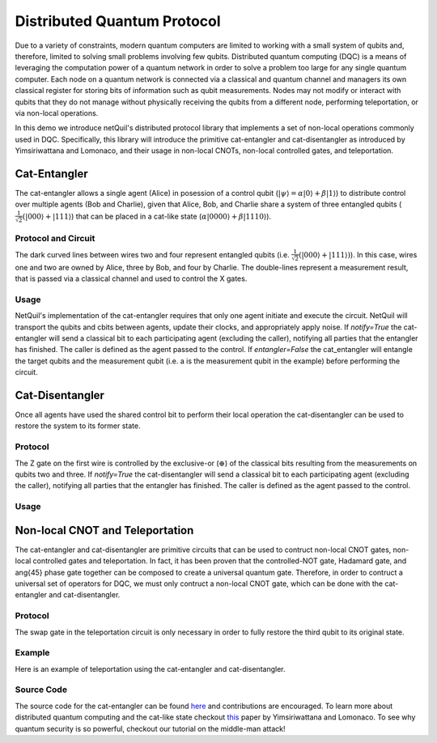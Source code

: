 .. _distributed-protocol: 

=========================================================
Distributed Quantum Protocol
=========================================================

Due to a variety of constraints, modern quantum computers
are limited to working with a small system of qubits and, therefore, limited to solving small problems involving few qubits. 
Distributed quantum computing (DQC) is a means of leveraging the computation power of a quantum network 
in order to solve a problem too large for any single quantum computer. Each 
node on a quantum network is connected via a classical and quantum channel and managers its own
classical register for storing bits of information such as qubit measurements. Nodes may not
modify or interact with qubits that they do not manage without physically receiving the qubits
from a different node, performing teleportation, or via non-local operations.

In this demo we introduce netQuil's distributed protocol library that implements a set of
non-local operations commonly used in DQC. Specifically, this library will introduce the 
primitive cat-entangler and cat-disentangler as introduced by Yimsiriwattana and Lomonaco, 
and their usage in non-local CNOTs, non-local controlled gates, and teleportation. 

Cat-Entangler
=============
The cat-entangler allows a single agent (Alice) in posession of a control qubit (:math:`|\psi\rangle = \alpha |0\rangle + \beta |1\rangle`)
to distribute control over multiple agents (Bob and Charlie), given that Alice, Bob, and Charlie
share a system of three entangled qubits (:math:`\frac{1}{\sqrt{2}}(|000\rangle + |111\rangle`) that can be placed in a cat-like state
(:math:`\alpha|0000\rangle + \beta|1110\rangle`). 

Protocol and Circuit
--------------------

.. image:: ../img/cat-entangler.png

The dark curved lines between wires two and four represent entangled qubits 
(i.e. :math:`\frac{1}{\sqrt{2}}(|000\rangle + |111\rangle)`). In this case, wires one and two
are owned by Alice, three by Bob, and four by Charlie. The double-lines represent a
measurement result, that is passed via a classical channel and used to control the X gates.  

Usage
-----
NetQuil's implementation of the cat-entangler requires that only one agent initiate and execute the circuit.
NetQuil will transport the qubits and cbits between agents, update their clocks, and appropriately apply noise.
If `notify=True` the cat-entangler will send a classical bit to each participating agent (excluding the caller), notifying
all parties that the entangler has finished. The caller is defined as the agent passed to the control. 
If `entangler=False` the cat_entangler will entangle the target qubits and the measurement qubit 
(i.e. a is the measurement qubit in the example) before performing the circuit. 

.. code-block:: python
    :linenos:

    class Alice(Agent): 
        '''
        Alice initiates cat-entangler
        '''
        def run(self):
            # Define Qubits
            a, psi = self.qubits 
            b = bob.qubits[0]
            
            cat_entangler(
                control=(self, psi, a, ro),
                targets=[(bob, b)],
                entangled=False,
                notify=True
            )

    class Bob(Agent): 
        '''
        Bob waits to be notified that the cat-entangler has finished
        '''
        def run(self):
            # Measurement from cat-entangler
            self.crecv(alice.name)
            # Notification that cat-entangler is complete
            self.crecv(alice.name)
    
    # In this example we omit the following...
    # 1. Define Ro and Qubits
    # 2. Instantiate Agents
    # 3. Connect Agents
    # 4. Run Simulation

Cat-Disentangler
================
Once all agents have used the shared control bit to perform their local operation the
cat-disentangler can be used to restore the system to its former state.

Protocol
--------

.. image:: ../img/cat-disentangler.png

The Z gate on the first wire is controlled by the exclusive-or (:math:`\oplus`) of the classical bits
resulting from the measurements on qubits two and three. If `notify=True` the cat-disentangler will send a classical bit 
to each participating agent (excluding the caller), notifying all parties that the entangler has finished. 
The caller is defined as the agent passed to the control. 

Usage
-----

.. code-block:: python
    :linenos:

    class Alice(Agent): 
        '''
        Alice initiates cat-disentangler 
        '''
        def run(self):
            a, psi = self.qubits 
            b = bob.qubits[0]

            cat_disentangler(
                control=(self, psi, ro),
                targets=[(bob, b)],
                notify=True
            )

    class Bob(Agent):
        '''
        Bob waits for cat-disentangler to finish
        '''
        def run(self): 
            # Wait for cat-disentangler to finish
            self.crecv(alice.name)
            # ... Perform operations with teleported state
            b = bob.qubits[0]

Non-local CNOT and Teleportation
================================
The cat-entangler and cat-disentangler are primitive circuits that can be used 
to contruct non-local CNOT gates, non-local controlled gates and teleportation. 
In fact, it has been proven that the controlled-NOT gate, Hadamard gate, and \ang{45} phase gate together
can be composed to create a universal quantum gate. Therefore, 
in order to contruct a universal set of operators for DQC, we must only contruct a 
non-local CNOT gate, which can be done with the cat-entangler and cat-disentangler. 

Protocol
--------

.. image:: ../img/non-local-cnot.png

.. image:: ../img/teleportation.png

The swap gate in the teleportation circuit is only necessary in order to fully restore 
the third qubit to its original state. 

Example
-------
Here is an example of teleportation using the cat-entangler and cat-disentangler. 

.. code-block:: python
    :linenos: 

    import sys
    sys.path.insert(0, '/Users/zacespinosa/Foundry/netQuil')
    sys.path.insert(1, '/Users/matthewradzihovsky/documents/netQuil')

    from pyquil import Program
    from pyquil.api import WavefunctionSimulator, QVMConnection
    from pyquil.gates import *
    from netQuil import *

    class Alice(Agent): 
        ''' 
        Alice uses cat-entangler and cat-disentangler to teleport psi to Bob
        '''
        def teleportation(self, psi, a, b):
            cat_entangler(
                control=(self, psi, a, ro),
                targets=[(bob, b)],
                entangled=False,
                notify=False
            )
            cat_disentangler(
                control=(bob, b, ro),
                targets=[(self, psi)],
            )

        def run(self):
            # Define Qubits
            a, psi = self.qubits 
            b = bob.qubits[0]

            # Teleport
            self.teleportation(psi, a, b)

    class Bob(Agent): 
        ''' 
        Bob waits for teleportation to complete
        '''
        def run(self):
            # Receive Measurement from Cat-entangler
            self.crecv(alice.name)

    p = Program()

    # Prepare psi
    p += H(2)
    p += RZ(math.pi/2, 2)

    # Create Classical Memory
    ro = p.declare('ro', 'BIT', 3)

    alice = Alice(p, qubits=[0,2], name='alice')
    bob = Bob(p, qubits=[1], name='bob')

    QConnect(alice, bob)
    CConnect(alice, bob)

    Simulation(alice, bob).run()
    qvm = QVMConnection()
    qvm.run(p)

Source Code
-----------
The source code for the cat-entangler can be found `here <https://github.com/att-innovate/netQuil>`_ and contributions are encouraged. 
To learn more about distributed quantum computing and the cat-like state checkout
`this <https://arxiv.org/abs/quant-ph/0402148>`_ paper by Yimsiriwattana and Lomonaco. 
To see why quantum security is so powerful, checkout our tutorial on the middle-man attack!

